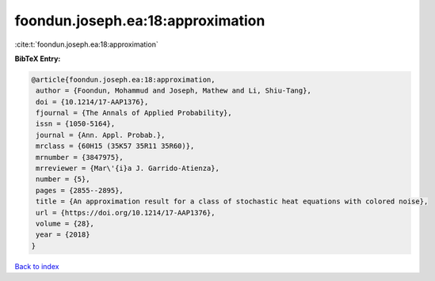 foondun.joseph.ea:18:approximation
==================================

:cite:t:`foondun.joseph.ea:18:approximation`

**BibTeX Entry:**

.. code-block:: bibtex

   @article{foondun.joseph.ea:18:approximation,
    author = {Foondun, Mohammud and Joseph, Mathew and Li, Shiu-Tang},
    doi = {10.1214/17-AAP1376},
    fjournal = {The Annals of Applied Probability},
    issn = {1050-5164},
    journal = {Ann. Appl. Probab.},
    mrclass = {60H15 (35K57 35R11 35R60)},
    mrnumber = {3847975},
    mrreviewer = {Mar\'{i}a J. Garrido-Atienza},
    number = {5},
    pages = {2855--2895},
    title = {An approximation result for a class of stochastic heat equations with colored noise},
    url = {https://doi.org/10.1214/17-AAP1376},
    volume = {28},
    year = {2018}
   }

`Back to index <../By-Cite-Keys.rst>`_
